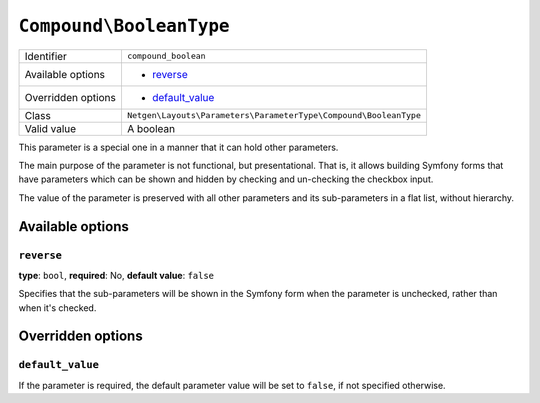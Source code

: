 ``Compound\BooleanType``
========================

+--------------------+------------------------------------------------------------------+
| Identifier         | ``compound_boolean``                                             |
+--------------------+------------------------------------------------------------------+
| Available options  | - `reverse`_                                                     |
+--------------------+------------------------------------------------------------------+
| Overridden options | - `default_value`_                                               |
+--------------------+------------------------------------------------------------------+
| Class              | ``Netgen\Layouts\Parameters\ParameterType\Compound\BooleanType`` |
+--------------------+------------------------------------------------------------------+
| Valid value        | A boolean                                                        |
+--------------------+------------------------------------------------------------------+

This parameter is a special one in a manner that it can hold other parameters.

The main purpose of the parameter is not functional, but presentational. That
is, it allows building Symfony forms that have parameters which can be shown and
hidden by checking and un-checking the checkbox input.

The value of the parameter is preserved with all other parameters and its
sub-parameters in a flat list, without hierarchy.

Available options
-----------------

``reverse``
~~~~~~~~~~~

**type**: ``bool``, **required**: No, **default value**: ``false``

Specifies that the sub-parameters will be shown in the Symfony form when the
parameter is unchecked, rather than when it's checked.

Overridden options
------------------

``default_value``
~~~~~~~~~~~~~~~~~

If the parameter is required, the default parameter value will be set to
``false``, if not specified otherwise.

